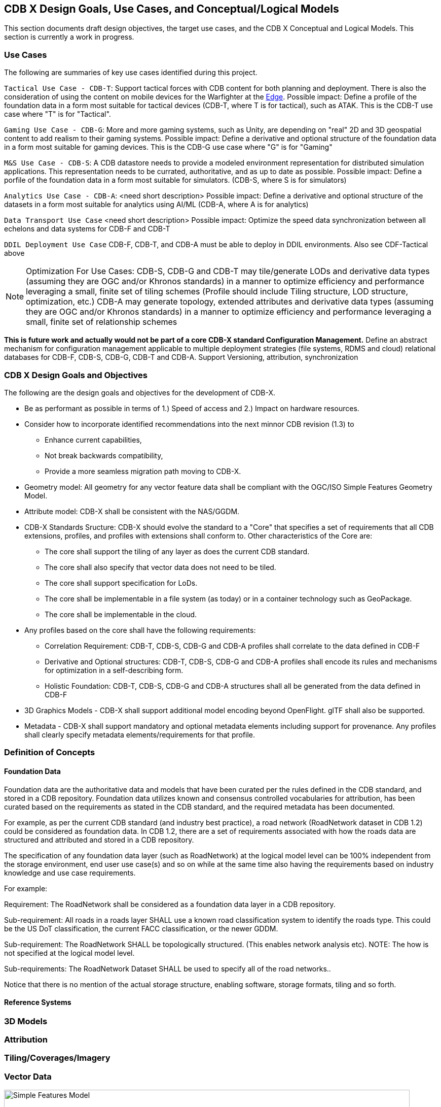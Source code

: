 [[CDB2Models]]

== CDB X Design Goals, Use Cases, and Conceptual/Logical Models

This section documents draft design objectives, the target use cases, and the CDB X Conceptual and Logical Models. This section is currently a work in progress.

=== Use Cases
 
The following are summaries of key use cases identified during this project.
 
`Tactical Use Case - CDB-T`: Support tactical forces with CDB content for both planning and deployment. There is also the consideration of using the content on mobile devices for the Warfighter at the http://docs.opengeospatial.org/per/19-030r1.html[Edge]. Possible impact: Define a profile of the foundation data in a form most suitable for tactical devices (CDB-T, where T is for tactical), such as ATAK. This is the CDB-T use case where "T" is for "Tactical".

`Gaming Use Case - CDB-G`: More and more gaming systems, such as Unity, are depending on "real" 2D and 3D geospatial content to add realism to their gaming systems. Possible impact: Define a derivative and optional structure of the foundation data in a form most suitable for gaming devices. This is the CDB-G use case where "G" is for "Gaming"

`M&S Use Case - CDB-S`: A CDB datastore needs to provide a modeled environment representation for distributed simulation applications. This representation needs to be currated, authoritative, and as up to date as possible. Possible impact: Define a porfile of the foundation data in a form most suitable for simulators. (CDB-S, where S is for simulators)

`Analytics Use Case - CDB-A`: <need short description> Possible impact: Define a derivative and optional structure of the datasets in a form most suitable for analytics using AI/ML (CDB-A, where A is for analytics)

`Data Transport Use Case` <need short description> Possible impact: Optimize the speed data synchronization between all echelons and data systems for CDB-F and CDB-T  

`DDIL Deployment Use Case` CDB-F, CDB-T, and CDB-A must be able to deploy in DDIL environments. Also see CDF-Tactical above

NOTE: Optimization For Use Cases: CDB-S, CDB-G and CDB-T may tile/generate LODs and derivative data types (assuming they are OGC and/or Khronos standards) in a manner to optimize efficiency and performance leveraging a small, finite set of tiling schemes  (Profile should include Tiling structure, LOD structure, optimization, etc.) CDB-A may generate topology, extended attributes and derivative data types (assuming they are OGC and/or Khronos standards) in a manner to optimize efficiency and performance leveraging a small, finite set of relationship schemes

*This is future work and actually would not be part of a core CDB-X standard Configuration Management.*  Define an abstract mechanism for configuration management applicable to multiple deployment strategies (file systems, RDMS and cloud) relational databases for CDB-F, CDB-S, CDB-G, CDB-T and CDB-A.  Support Versioning, attribution, synchronization

=== CDB X Design Goals and Objectives

The following are the design goals and objectives for the development of CDB-X.

* Be as performant as possible in terms of 1.) Speed of access and 2.) Impact on hardware resources.
* Consider how  to incorporate identified recommendations into the next minnor CDB revision (1.3) to 
** Enhance current capabilities, 
** Not break backwards compatibility,
** Provide a more seamless migration path moving to CDB-X.
* Geometry model: All geometry for any vector feature data shall be compliant with the OGC/ISO Simple Features Geometry Model.
* Attribute model: CDB-X shall be consistent with the NAS/GGDM.
* CDB-X Standards Sructure: CDB-X should evolve the standard to a "Core" that specifies a set of requirements that all CDB extensions, profiles, and profiles with extensions shall conform to. Other characteristics of the Core are:
** The core shall support the tiling of any layer as does the current CDB standard.
** The core shall also specify that vector data does not need to be tiled.
** The core shall support specification for LoDs. 
** The core shall be implementable in a file system (as today) or in a container technology such as GeoPackage.
** The core shall be implementable in the cloud.
* Any profiles based on the core shall have the following requirements:
** Correlation Requirement: CDB-T, CDB-S, CDB-G and CDB-A profiles shall correlate to the data defined in CDB-F 
** Derivative and Optional structures: CDB-T, CDB-S, CDB-G and CDB-A profiles shall encode its rules and mechanisms for optimization in a self-describing form.
** Holistic Foundation: CDB-T, CDB-S, CDB-G and CDB-A structures shall all be generated from the data defined in CDB-F
* 3D Graphics Models - CDB-X shall support additional model encoding beyond OpenFlight. glTF shall also be supported.
* Metadata - CDB-X shall support mandatory and optional metadata elements including support for provenance. Any profiles shall clearly specify metadata elements/requirements for that profile.


=== Definition of Concepts

==== Foundation Data

Foundation data are the authoritative data and models that have been curated per the rules defined in the CDB standard, and stored in a CDB repository. Foundation data utilizes known and consensus controlled vocabularies for attribution, has been curated based on the requirements as stated in the CDB standard, and the required metadata has been documented.

For example, as per the current CDB standard (and industry best practice), a road network (RoadNetwork dataset in CDB 1.2) could be considered as foundation data. In CDB 1.2, there are a set of requirements associated with how the roads data are structured and attributed and stored in a CDB repository.

The specification of any foundation data layer (such as RoadNetwork) at the logical model level can be 100% independent from the storage environment, end user use case(s) and so on while at the same time also having the requirements based on industry knowledge and use case requirements.

For example:

Requirement: The RoadNetwork shall be considered as a foundation data layer in a CDB repository.

Sub-requirement: All roads in a roads layer SHALL use a known road classification system to identify the roads type. This could be the US DoT classification, the current FACC classification, or the newer GDDM.

Sub-requirement: The RoadNetwork SHALL be topologically structured. (This enables network analysis etc). NOTE: The how is not specified at the logical model level.

Sub-requirements: The RoadNetwork Dataset SHALL be used to specify all of the road networks..

Notice that there is no mention of the actual storage structure, enabling software, storage formats, tiling and so forth. 

==== Reference Systems

=== 3D Models

=== Attribution

=== Tiling/Coverages/Imagery

=== Vector Data


[#img_geometry-model,reftext='{figure-caption} {counter:figure-num}']
.Simple Features Geometry Model.
image::images/Simple_Features_Model.jpg[width=800,align="center"]

